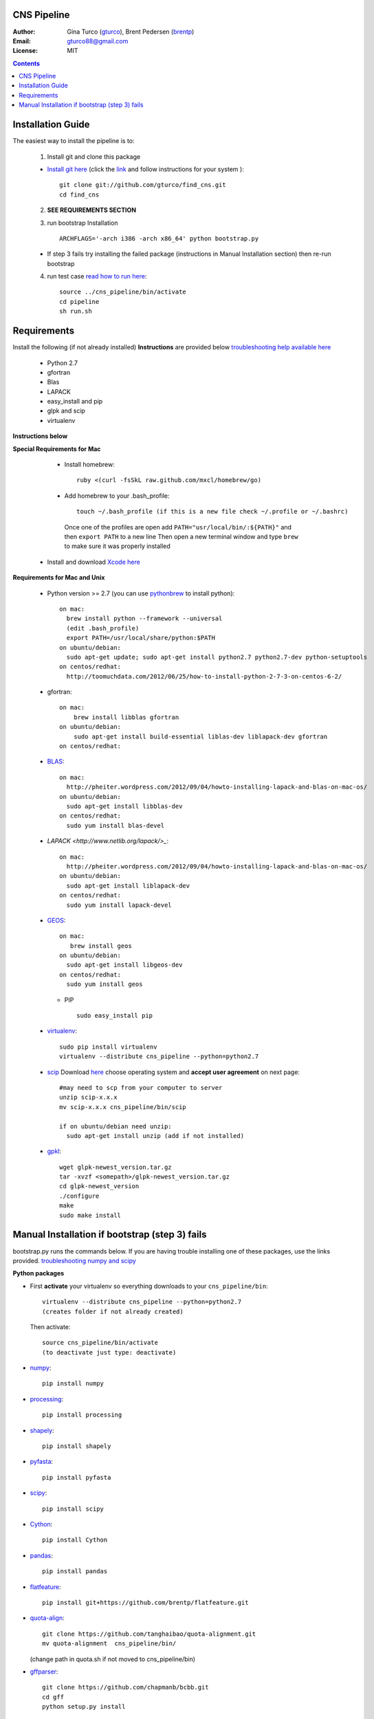 CNS Pipeline
============
:Author: Gina Turco (`gturco <https://github.com/gturco>`_), Brent Pedersen (`brentp <http://github.com/brentp>`_)
:Email: gturco88@gmail.com
:License: MIT
.. contents ::

Installation Guide
=================

The easiest way to install the pipeline is to:

  1) Install git and clone this package
  
  + `Install git here <http://git-scm.com/downloads>`_ (click the `link <http://git-scm.com/downloads>`_ and follow instructions for your system )::

       git clone git://github.com/gturco/find_cns.git
       cd find_cns
  
  2) **SEE REQUIREMENTS SECTION**

  3) run bootstrap Installation ::

         ARCHFLAGS='-arch i386 -arch x86_64' python bootstrap.py
  
  + If step 3 fails try installing the failed package (instructions in Manual Installation section) then re-run bootstrap

  4) run test case `read how to run here <https://github.com/gturco/find_cns/blob/master/README.rst#id4>`_::
        
       source ../cns_pipeline/bin/activate
       cd pipeline
       sh run.sh 


Requirements
=============
Install the following (if not already installed) 
**Instructions** are provided below `troubleshooting help available here <http://www.thisisthegreenroom.com/2011/installing-python-numpy-scipy-matplotlib-and-ipython-on-lion/>`_

     - Python 2.7
     - gfortran
     - Blas
     - LAPACK
     - easy_install and pip
     - glpk and scip
     - virtualenv
**Instructions below**

**Special Requirements for Mac**

   + Install homebrew::

      ruby <(curl -fsSkL raw.github.com/mxcl/homebrew/go)

   + Add homebrew to your .bash_profile::

      touch ~/.bash_profile (if this is a new file check ~/.profile or ~/.bashrc)
    Once one of the profiles are open add ``PATH="usr/local/bin/:${PATH}"`` and then ``export PATH`` to a new line
    Then open a new terminal window and type ``brew`` to make sure it was properly installed

  + Install and download `Xcode here <https://itunes.apple.com/us/app/xcode/id497799835?ls=1&mt=12>`_

**Requirements for Mac and Unix**

  + Python version >= 2.7 (you can use `pythonbrew <https://github.com/utahta/pythonbrew/>`_ to install python)::
        
        on mac:
          brew install python --framework --universal
          (edit .bash_profile)
          export PATH=/usr/local/share/python:$PATH
        on ubuntu/debian:
          sudo apt-get update; sudo apt-get install python2.7 python2.7-dev python-setuptools
        on centos/redhat:
          http://toomuchdata.com/2012/06/25/how-to-install-python-2-7-3-on-centos-6-2/

  + gfortran::

        on mac:
            brew install libblas gfortran
        on ubuntu/debian:
            sudo apt-get install build-essential liblas-dev liblapack-dev gfortran
        on centos/redhat:

  + `BLAS <http://www.netlib.org/blas/>`_::
      
        on mac:
          http://pheiter.wordpress.com/2012/09/04/howto-installing-lapack-and-blas-on-mac-os/
        on ubuntu/debian:
          sudo apt-get install libblas-dev
        on centos/redhat:
          sudo yum install blas-devel

  + `LAPACK <http://www.netlib.org/lapack/>_`::

      on mac:
        http://pheiter.wordpress.com/2012/09/04/howto-installing-lapack-and-blas-on-mac-os/
      on ubuntu/debian:
        sudo apt-get install liblapack-dev
      on centos/redhat:
        sudo yum install lapack-devel

  + `GEOS <http://trac.osgeo.org/geos/>`_::

        on mac:
           brew install geos
        on ubuntu/debian:
          sudo apt-get install libgeos-dev
        on centos/redhat:
          sudo yum install geos

    + PIP ::
      
        sudo easy_install pip
 
  + `virtualenv <http://pypi.python.org/pypi/virtualenv/>`_::

        sudo pip install virtualenv
        virtualenv --distribute cns_pipeline --python=python2.7

  + `scip <http://scip.zib.de/download.shtml>`_ Download `here <http://scip.zib.de/download.shtml>`_ choose operating system and **accept user agreement** on next page::
        
        #may need to scp from your computer to server
        unzip scip-x.x.x
        mv scip-x.x.x cns_pipeline/bin/scip

        if on ubuntu/debian need unzip:
          sudo apt-get install unzip (add if not installed)

  + `gpkl <ftp://ftp.gnu.org/gnu/glpk/>`_::
      
        wget glpk-newest_version.tar.gz
        tar -xvzf <somepath>/glpk-newest_version.tar.gz
        cd glpk-newest_version
        ./configure
        make
        sudo make install


      
Manual Installation if bootstrap (step 3) fails
===================================
bootstrap.py runs the  commands below.  If you are having trouble installing one of these packages,  use the links provided.
`troubleshooting numpy and scipy <http://www.thisisthegreenroom.com/2011/installing-python-numpy-scipy-matplotlib-and-ipython-on-lion/>`_


**Python packages**

- First **activate** your virtualenv so everything downloads to your  ``cns_pipeline/bin``::
      
    virtualenv --distribute cns_pipeline --python=python2.7
    (creates folder if not already created)
  
  Then activate::

     source cns_pipeline/bin/activate
     (to deactivate just type: deactivate)

- `numpy <http://www.scipy.org/Download/>`_::

    pip install numpy

- `processing <http://pypi.python.org/pypi/processing/>`_::

    pip install processing

- `shapely <http://toblerity.github.com/shapely/manual.html>`_::

    pip install shapely

- `pyfasta <http://pypi.python.org/pypi/pyfasta/>`_::

    pip install pyfasta

- `scipy <http://www.scipy.org/Installing_SciPy/>`_::

    pip install scipy

- `Cython <http://www.cython.org/#download>`_::

    pip install Cython

- `pandas <http://pandas.pydata.org/>`_::

    pip install pandas

- `flatfeature <https://github.com/brentp/flatfeature.git>`_::

    pip install git+https://github.com/brentp/flatfeature.git

- `quota-align <https://github.com/tanghaibao/quota-alignment>`_::
  
    git clone https://github.com/tanghaibao/quota-alignment.git 
    mv quota-alignment  cns_pipeline/bin/
  (change path in quota.sh if not moved to cns_pipeline/bin)



- `gffparser <https://github.com/chapmanb/bcbb/tree/master/gff>`_::

    git clone https://github.com/chapmanb/bcbb.git
    cd gff
    python setup.py install

- `bpbio <http://code.google.com/p/bpbio/>`_::

    cd pipeline/coann/brents_bpbio/biostuff/
    python setup.py install
    cd pipeline/coann/brents_bpbio/blasttools/blast_misc/
    python setup.py install
    cd pipeline/coann/brents_bpbio/biostuff/co-anno/
    python setup.py install


**C packages**

-if on mac::

    brew install wget

- `(NON-blast+) blast <ftp://ftp.ncbi.nlm.nih.gov/blast/executables/release/LATEST/>`_
   download latest blast from  ftp://ftp.ncbi.nlm.nih.gov/blast/executables/release/LATEST/::

    wget ftp://ftp.ncbi.nlm.nih.gov/blast/executables/release/2.2.5/blast-2.2.5-ia32-linux.tar.gz
    tar -xvzf <somepath>/blast-X.X.X-XXXX.tar.gz
    mv <somepath>/blast-XX.X.X/ cns_pipeline/bin/ #(change path in run.sh file if diff)

- `lastz <http://www.bx.psu.edu/~rsharris/lastz/newer/>`_
   (`install instructions <http://www.bx.psu.edu/miller_lab/dist/README.lastz-1.02.00/README.lastz-1.02.00a.html#install>`_ ) and adjust path in quota.sh)::

    wget http://www.bx.psu.edu/~rsharris/lastz/newer/lastz-1.03.02.tar.gz
    tar -xvzf <somepath>/lastz-distribute-X.XX.XX.tar.gz
    cd <somepath>/lastz-distrib-X.XX.XX/src
    make
    LASTZ_INSTALL=/usr/local/bin/ make install

